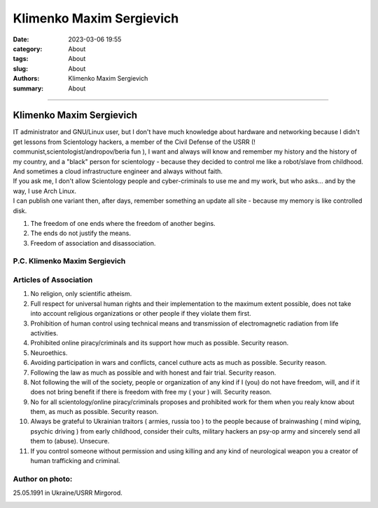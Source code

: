 Klimenko Maxim Sergievich
#########################

:date: 2023-03-06 19:55
:category: About
:tags: About
:slug: About
:authors: Klimenko Maxim Sergievich
:summary: About

#########################

=========================
Klimenko Maxim Sergievich
=========================

| IT administrator and GNU/Linux user, but I don't have much knowledge about hardware and networking because I didn't get lessons from Scientology hackers, a member of the Civil Defense of the USRR (! communist,scientologist/andropov/beria fun ), I want and always will know and remember my history and the history of my country, and a "black" person for scientology - because they decided to control me like a robot/slave from childhood. And sometimes a cloud infrastructure engineer and always without faith.
| If you ask me, I don't allow Scientology people and cyber-criminals to use me and my work, but who asks... and by the way, I use Arch Linux.
| I can publish one variant then, after days, remember something an update all site - because my memory is like controlled disk.

1. The freedom of one ends where the freedom of another begins.

2. The ends do not justify the means.

3. Freedom of association and disassociation.

P.C. Klimenko Maxim Sergievich
++++++++++++++++++++++++++++++

Articles of Association
+++++++++++++++++++++++

1. No religion, only scientific atheism.

2. Full respect for universal human rights and their implementation to the maximum extent possible, does not take into account religious organizations or other people if they violate them first.

3. Prohibition of human control using technical means and transmission of electromagnetic radiation from life activities.

4. Prohibited online piracy/criminals and its support how much as possible. Security reason.

5. Neuroethics.

6. Avoiding participation in wars and conflicts, cancel cuthure acts as much as possible. Security reason.

7. Following the law as much as possible and with honest and fair trial. Security reason.

8. Not following the will of the society, people or organization of any kind if I (you) do not have freedom, will, and if it does not bring benefit if there is freedom with free my ( your ) will. Security reason.

9. No for all scientology/online piracy/criminals proposes and prohibited work for them when you realy know about them, as much as possible. Security reason.

10. Always be grateful to Ukrainian traitors ( armies,  russia too ) to the people because of brainwashing ( mind wiping, psychic driving ) from early childhood, consider their cults, military hackers an psy-op army and sincerely send all them to (abuse). Unsecure.

11. If you control someone without permission and using killing and any kind of neurological weapon you a creator of human trafficking and criminal.

Author on photo:
++++++++++++++++

25.05.1991 in Ukraine/USRR Mirgorod.

.. image:: images/ktms.jpg
           :align: left
